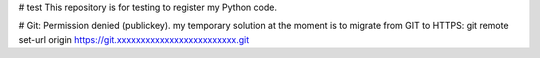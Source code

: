 # test
This repository is for testing to register my Python code.


# Git: Permission denied (publickey). 
my temporary solution at the moment is to migrate from GIT to HTTPS:
git remote set-url origin https://git.xxxxxxxxxxxxxxxxxxxxxxxxx.git
